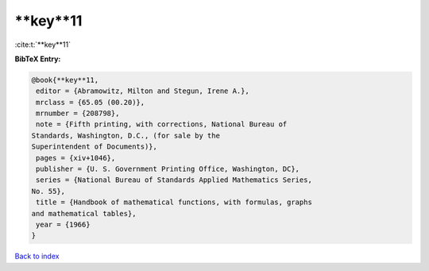 **key**11
=========

:cite:t:`**key**11`

**BibTeX Entry:**

.. code-block:: bibtex

   @book{**key**11,
    editor = {Abramowitz, Milton and Stegun, Irene A.},
    mrclass = {65.05 (00.20)},
    mrnumber = {208798},
    note = {Fifth printing, with corrections, National Bureau of
   Standards, Washington, D.C., (for sale by the
   Superintendent of Documents)},
    pages = {xiv+1046},
    publisher = {U. S. Government Printing Office, Washington, DC},
    series = {National Bureau of Standards Applied Mathematics Series,
   No. 55},
    title = {Handbook of mathematical functions, with formulas, graphs
   and mathematical tables},
    year = {1966}
   }

`Back to index <../By-Cite-Keys.html>`_
